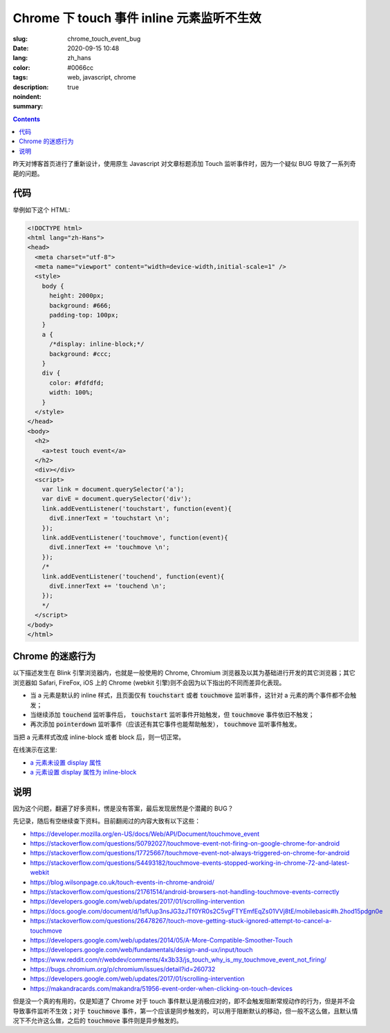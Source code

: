 =========================================================================
Chrome 下 touch 事件 inline 元素监听不生效
=========================================================================

:slug: chrome_touch_event_bug
:date: 2020-09-15 10:48
:lang: zh_hans
:color: #0066cc
:tags: web, javascript, chrome
:description: 
:noindent: true
:summary:

.. contents::

昨天对博客首页进行了重新设计，使用原生 Javascript 对文章标题添加 Touch 监听事件时，因为一个疑似 BUG 导致了一系列奇葩的问题。

.. PELICAN_END_SUMMARY

代码
================================================

举例如下这个 HTML:

.. code-block:: html

  <!DOCTYPE html>
  <html lang="zh-Hans">
  <head>
    <meta charset="utf-8">
    <meta name="viewport" content="width=device-width,initial-scale=1" />
    <style>
      body {
        height: 2000px;
        background: #666;
        padding-top: 100px;
      }
      a {
        /*display: inline-block;*/
        background: #ccc;
      }
      div {
        color: #fdfdfd;
        width: 100%;
      }
    </style>
  </head>
  <body>
    <h2>
      <a>test touch event</a>
    </h2>
    <div></div>
    <script>
      var link = document.querySelector('a');
      var divE = document.querySelector('div');
      link.addEventListener('touchstart', function(event){
        divE.innerText = 'touchstart \n';
      });    
      link.addEventListener('touchmove', function(event){
        divE.innerText += 'touchmove \n';
      });
      /*
      link.addEventListener('touchend', function(event){
        divE.innerText += 'touchend \n';
      });
      */
    </script>
  </body>
  </html>

Chrome 的迷惑行为
================================================

.. PELICAN_BEGIN_SUMMARY

以下描述发生在 Blink 引擎浏览器内，也就是一般使用的 Chrome, Chromium 浏览器及以其为基础进行开发的其它浏览器；其它浏览器如 Safari, FireFox, iOS 上的 Chrome (webkit 引擎)则不会因为以下指出的不同而差异化表现。

* 当 a 元素是默认的 inline 样式，且页面仅有 :code:`touchstart` 或者 :code:`touchmove` 监听事件，这针对 a 元素的两个事件都不会触发；
* 当继续添加 :code:`touchend` 监听事件后， :code:`touchstart` 监听事件开始触发，但 :code:`touchmove` 事件依旧不触发；
* 再次添加 :code:`pointerdown` 监听事件（应该还有其它事件也能帮助触发）， :code:`touchmove` 监听事件触发。

当把 a 元素样式改成 inline-block 或者 block 后，则一切正常。

.. PELICAN_END_SUMMARY

在线演示在这里: 
  
* `a 元素未设置 display 属性`_
* `a 元素设置 display 属性为 inline-block`_

说明
========================

因为这个问题，翻遍了好多资料，愣是没有答案，最后发现居然是个潜藏的 BUG？

先记录，随后有空继续查下资料。目前翻阅过的内容大致有以下这些：

* https://developer.mozilla.org/en-US/docs/Web/API/Document/touchmove_event
* https://stackoverflow.com/questions/50792027/touchmove-event-not-firing-on-google-chrome-for-android
* https://stackoverflow.com/questions/17725667/touchmove-event-not-always-triggered-on-chrome-for-android
* https://stackoverflow.com/questions/54493182/touchmove-events-stopped-working-in-chrome-72-and-latest-webkit
* https://blog.wilsonpage.co.uk/touch-events-in-chrome-android/
* https://stackoverflow.com/questions/21761514/android-browsers-not-handling-touchmove-events-correctly
* https://developers.google.com/web/updates/2017/01/scrolling-intervention
* https://docs.google.com/document/d/1sfUup3nsJG3zJTf0YR0s2C5vgFTYEmfEqZs01VVj8tE/mobilebasic#h.2hod15pdgn0e
* https://stackoverflow.com/questions/26478267/touch-move-getting-stuck-ignored-attempt-to-cancel-a-touchmove
* https://developers.google.com/web/updates/2014/05/A-More-Compatible-Smoother-Touch
* https://developers.google.com/web/fundamentals/design-and-ux/input/touch
* https://www.reddit.com/r/webdev/comments/4x3b33/js_touch_why_is_my_touchmove_event_not_firing/
* https://bugs.chromium.org/p/chromium/issues/detail?id=260732
* https://developers.google.com/web/updates/2017/01/scrolling-intervention
* https://makandracards.com/makandra/51956-event-order-when-clicking-on-touch-devices

但是没一个真的有用的，仅是知道了 Chrome 对于 touch 事件默认是消极应对的，即不会触发阻断常规动作的行为，但是并不会导致事件监听不生效；对于 :code:`touchmove` 事件，第一个应该是同步触发的，可以用于阻断默认的移动，但一般不这么做，且默认情况下不允许这么做，之后的 :code:`touchmove` 事件则是异步触发的。


.. _`a 元素未设置 display 属性`: /demos/chrome_touch_event_bug_demo.html
.. _`a 元素设置 display 属性为 inline-block`: /demos/chrome_touch_event_bug_demo_block.html
